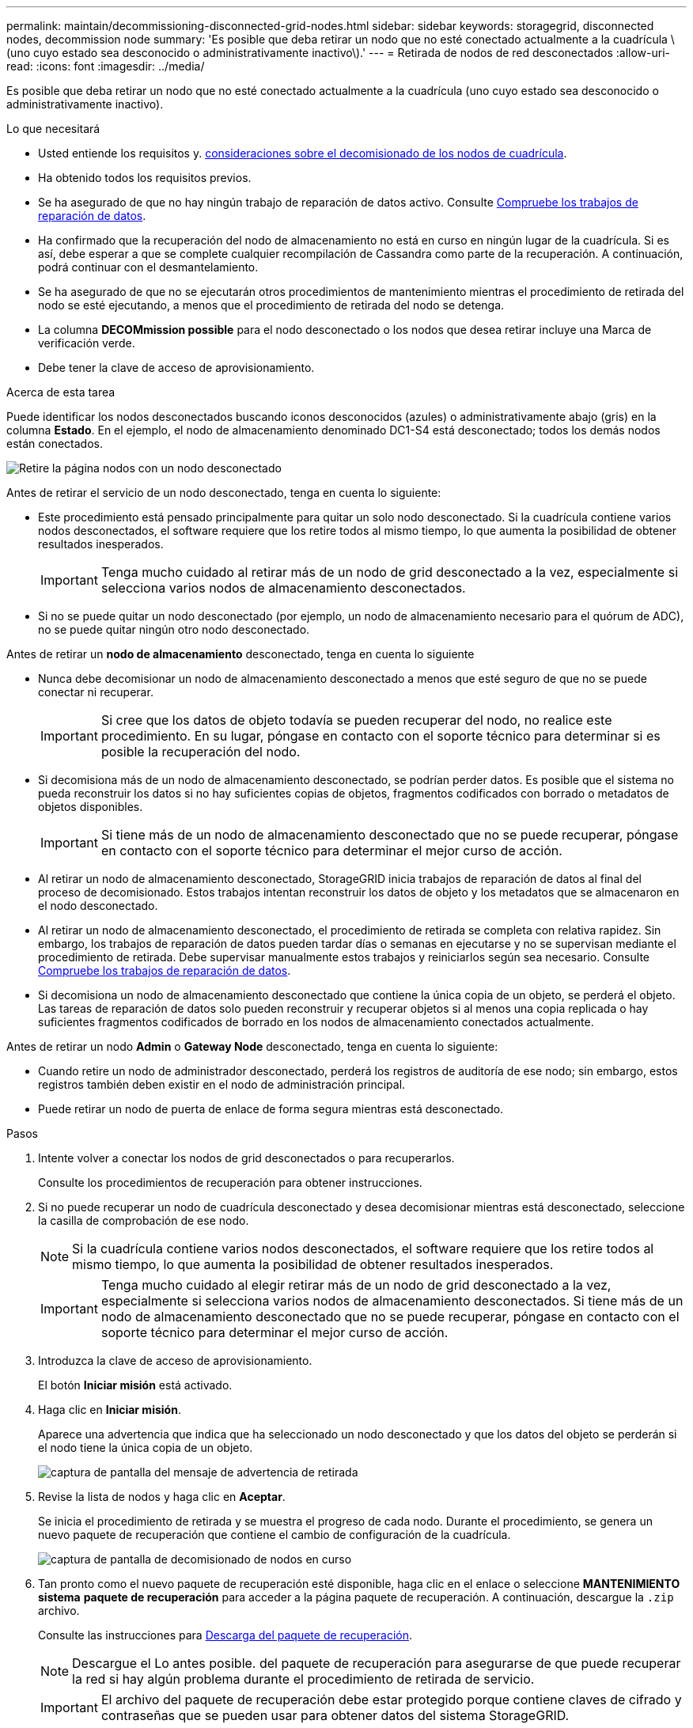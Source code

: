 ---
permalink: maintain/decommissioning-disconnected-grid-nodes.html 
sidebar: sidebar 
keywords: storagegrid, disconnected nodes, decommission node 
summary: 'Es posible que deba retirar un nodo que no esté conectado actualmente a la cuadrícula \(uno cuyo estado sea desconocido o administrativamente inactivo\).' 
---
= Retirada de nodos de red desconectados
:allow-uri-read: 
:icons: font
:imagesdir: ../media/


[role="lead"]
Es posible que deba retirar un nodo que no esté conectado actualmente a la cuadrícula (uno cuyo estado sea desconocido o administrativamente inactivo).

.Lo que necesitará
* Usted entiende los requisitos y. xref:considerations-for-decommissioning-grid-nodes.adoc[consideraciones sobre el decomisionado de los nodos de cuadrícula].
* Ha obtenido todos los requisitos previos.
* Se ha asegurado de que no hay ningún trabajo de reparación de datos activo. Consulte xref:checking-data-repair-jobs.adoc[Compruebe los trabajos de reparación de datos].
* Ha confirmado que la recuperación del nodo de almacenamiento no está en curso en ningún lugar de la cuadrícula. Si es así, debe esperar a que se complete cualquier recompilación de Cassandra como parte de la recuperación. A continuación, podrá continuar con el desmantelamiento.
* Se ha asegurado de que no se ejecutarán otros procedimientos de mantenimiento mientras el procedimiento de retirada del nodo se esté ejecutando, a menos que el procedimiento de retirada del nodo se detenga.
* La columna *DECOMmission possible* para el nodo desconectado o los nodos que desea retirar incluye una Marca de verificación verde.
* Debe tener la clave de acceso de aprovisionamiento.


.Acerca de esta tarea
Puede identificar los nodos desconectados buscando iconos desconocidos (azules) o administrativamente abajo (gris) en la columna *Estado*. En el ejemplo, el nodo de almacenamiento denominado DC1-S4 está desconectado; todos los demás nodos están conectados.

image::../media/decommission_nodes_page_one_disconnected.png[Retire la página nodos con un nodo desconectado]

Antes de retirar el servicio de un nodo desconectado, tenga en cuenta lo siguiente:

* Este procedimiento está pensado principalmente para quitar un solo nodo desconectado. Si la cuadrícula contiene varios nodos desconectados, el software requiere que los retire todos al mismo tiempo, lo que aumenta la posibilidad de obtener resultados inesperados.
+

IMPORTANT: Tenga mucho cuidado al retirar más de un nodo de grid desconectado a la vez, especialmente si selecciona varios nodos de almacenamiento desconectados.

* Si no se puede quitar un nodo desconectado (por ejemplo, un nodo de almacenamiento necesario para el quórum de ADC), no se puede quitar ningún otro nodo desconectado.


Antes de retirar un *nodo de almacenamiento* desconectado, tenga en cuenta lo siguiente

* Nunca debe decomisionar un nodo de almacenamiento desconectado a menos que esté seguro de que no se puede conectar ni recuperar.
+

IMPORTANT: Si cree que los datos de objeto todavía se pueden recuperar del nodo, no realice este procedimiento. En su lugar, póngase en contacto con el soporte técnico para determinar si es posible la recuperación del nodo.

* Si decomisiona más de un nodo de almacenamiento desconectado, se podrían perder datos. Es posible que el sistema no pueda reconstruir los datos si no hay suficientes copias de objetos, fragmentos codificados con borrado o metadatos de objetos disponibles.
+

IMPORTANT: Si tiene más de un nodo de almacenamiento desconectado que no se puede recuperar, póngase en contacto con el soporte técnico para determinar el mejor curso de acción.

* Al retirar un nodo de almacenamiento desconectado, StorageGRID inicia trabajos de reparación de datos al final del proceso de decomisionado. Estos trabajos intentan reconstruir los datos de objeto y los metadatos que se almacenaron en el nodo desconectado.
* Al retirar un nodo de almacenamiento desconectado, el procedimiento de retirada se completa con relativa rapidez. Sin embargo, los trabajos de reparación de datos pueden tardar días o semanas en ejecutarse y no se supervisan mediante el procedimiento de retirada. Debe supervisar manualmente estos trabajos y reiniciarlos según sea necesario. Consulte xref:checking-data-repair-jobs.adoc[Compruebe los trabajos de reparación de datos].
* Si decomisiona un nodo de almacenamiento desconectado que contiene la única copia de un objeto, se perderá el objeto. Las tareas de reparación de datos solo pueden reconstruir y recuperar objetos si al menos una copia replicada o hay suficientes fragmentos codificados de borrado en los nodos de almacenamiento conectados actualmente.


Antes de retirar un nodo *Admin* o *Gateway Node* desconectado, tenga en cuenta lo siguiente:

* Cuando retire un nodo de administrador desconectado, perderá los registros de auditoría de ese nodo; sin embargo, estos registros también deben existir en el nodo de administración principal.
* Puede retirar un nodo de puerta de enlace de forma segura mientras está desconectado.


.Pasos
. Intente volver a conectar los nodos de grid desconectados o para recuperarlos.
+
Consulte los procedimientos de recuperación para obtener instrucciones.

. Si no puede recuperar un nodo de cuadrícula desconectado y desea decomisionar mientras está desconectado, seleccione la casilla de comprobación de ese nodo.
+

NOTE: Si la cuadrícula contiene varios nodos desconectados, el software requiere que los retire todos al mismo tiempo, lo que aumenta la posibilidad de obtener resultados inesperados.

+

IMPORTANT: Tenga mucho cuidado al elegir retirar más de un nodo de grid desconectado a la vez, especialmente si selecciona varios nodos de almacenamiento desconectados. Si tiene más de un nodo de almacenamiento desconectado que no se puede recuperar, póngase en contacto con el soporte técnico para determinar el mejor curso de acción.

. Introduzca la clave de acceso de aprovisionamiento.
+
El botón *Iniciar misión* está activado.

. Haga clic en *Iniciar misión*.
+
Aparece una advertencia que indica que ha seleccionado un nodo desconectado y que los datos del objeto se perderán si el nodo tiene la única copia de un objeto.

+
image::../media/decommission_warning.gif[captura de pantalla del mensaje de advertencia de retirada]

. Revise la lista de nodos y haga clic en *Aceptar*.
+
Se inicia el procedimiento de retirada y se muestra el progreso de cada nodo. Durante el procedimiento, se genera un nuevo paquete de recuperación que contiene el cambio de configuración de la cuadrícula.

+
image::../media/decommission_nodes_procedure_in_progress_disconnected.png[captura de pantalla de decomisionado de nodos en curso]

. Tan pronto como el nuevo paquete de recuperación esté disponible, haga clic en el enlace o seleccione *MANTENIMIENTO* *sistema* *paquete de recuperación* para acceder a la página paquete de recuperación. A continuación, descargue la `.zip` archivo.
+
Consulte las instrucciones para xref:downloading-recovery-package.adoc[Descarga del paquete de recuperación].

+

NOTE: Descargue el Lo antes posible. del paquete de recuperación para asegurarse de que puede recuperar la red si hay algún problema durante el procedimiento de retirada de servicio.

+

IMPORTANT: El archivo del paquete de recuperación debe estar protegido porque contiene claves de cifrado y contraseñas que se pueden usar para obtener datos del sistema StorageGRID.

. Supervise periódicamente la página de retirada para garantizar que todos los nodos seleccionados se han retirado correctamente.
+
La retirada de los nodos de almacenamiento puede llevar días o semanas. Una vez completadas todas las tareas, la lista de selección de nodos se volverá a mostrar con un mensaje de éxito. Si se da de baja un nodo de almacenamiento desconectado, se muestra un mensaje de información que indica que se han iniciado los trabajos de reparación.

+
image::../media/decommission_nodes_data_repair.png[captura de pantalla que muestra que se han iniciado los trabajos de reparación]

. Una vez que los nodos se han apagado automáticamente como parte del procedimiento de retirada, quite las máquinas virtuales restantes u otros recursos asociados al nodo retirada del servicio.
+

IMPORTANT: No ejecute este paso hasta que los nodos se hayan apagado automáticamente.

. Si va a retirar un nodo de almacenamiento, supervise el estado de los trabajos de reparación de *datos replicados* y *datos codificados por borrado (EC)* que se inician automáticamente durante el proceso de retirada del servicio.


[role="tabbed-block"]
====
.Datos replicados
--
* Para determinar si las reparaciones están completas:
+
.. Seleccione *NODES* > *_Storage Node que se está reparando_* > *ILM*.
.. Revise los atributos en la sección Evaluación. Una vez completadas las reparaciones, el atributo *esperando - todo* indica 0 objetos.


* Para supervisar la reparación con más detalle:
+
.. Seleccione *SUPPORT* > *Tools* > *Topología de cuadrícula*.
.. Seleccione *_grid_* > *_nodo de almacenamiento que se está reparando_* > *LDR* > *almacén de datos*.
.. Utilice una combinación de los siguientes atributos para determinar, como sea posible, si las reparaciones replicadas se han completado.
+

NOTE: Es posible que existan incoherencias de Cassandra y que no se realice un seguimiento de las reparaciones fallidas.

+
*** *Reparaciones intentadas (XRPA)*: Utilice este atributo para realizar un seguimiento del progreso de las reparaciones replicadas. Este atributo aumenta cada vez que un nodo de almacenamiento intenta reparar un objeto de alto riesgo. Cuando este atributo no aumenta durante un período más largo que el período de exploración actual (proporcionado por el atributo *período de exploración -- estimado*), significa que el análisis de ILM no encontró objetos de alto riesgo que necesitan ser reparados en ningún nodo.
+

NOTE: Los objetos de alto riesgo son objetos que corren el riesgo de perderse por completo. Esto no incluye objetos que no cumplan con su configuración de ILM.

*** *Período de exploración -- estimado (XSCM)*: Utilice este atributo para estimar cuándo se aplicará un cambio de directiva a objetos ingeridos previamente. Si el atributo *reparos intentados* no aumenta durante un período más largo que el período de adquisición actual, es probable que se realicen reparaciones replicadas. Tenga en cuenta que el período de adquisición puede cambiar. El atributo *período de exploración -- estimado (XSCM)* se aplica a toda la cuadrícula y es el máximo de todos los periodos de exploración de nodos. Puede consultar el historial de atributos *período de exploración -- Estimated* de la cuadrícula para determinar un intervalo de tiempo adecuado.




* Opcionalmente, para obtener un porcentaje estimado de finalización para la reparación replicada, agregue el `show-replicated-repair-status` opción del comando repair-data.
+
`repair-data show-replicated-repair-status`

+

IMPORTANT: La `show-replicated-repair-status` Esta opción está disponible para la versión preliminar técnica de StorageGRID 11.6. Esta característica está en desarrollo y el valor devuelto puede ser incorrecto o retardado. Para determinar si una reparación está completa, utilice *esperando – todos*, *reparaciones intentadas (XRPA)* y *periodo de exploración -- estimado (XSCM)* como se describe en xref:..//maintain/restoring-object-data-to-storage-volume-where-system-drive-is-intact.adoc[Reparaciones del monitor].



--
.Datos con código de borrado (EC)
--
Para supervisar la reparación de datos codificados mediante borrado y vuelva a intentar cualquier solicitud que pudiera haber fallado:

. Determine el estado de las reparaciones de datos codificadas por borrado:
+
** Seleccione *SUPPORT* > *Tools* > *Metrics* para ver el tiempo estimado hasta la finalización y el porcentaje de finalización del trabajo actual. A continuación, seleccione *EC Overview* en la sección Grafana. Consulte los paneles *tiempo estimado de trabajo de Grid EC hasta finalización* y *Porcentaje de trabajo de Grid EC completado*.
** Utilice este comando para ver el estado de un elemento específico `repair-data` operación:
+
`repair-data show-ec-repair-status --repair-id repair ID`

** Utilice este comando para enumerar todas las reparaciones:
+
`repair-data show-ec-repair-status`

+
El resultado muestra información, como `repair ID`, para todas las reparaciones que se estén ejecutando anteriormente y actualmente.



. Si el resultado muestra que la operación de reparación ha dado error, utilice el `--repair-id` opción de volver a intentar la reparación.
+
Este comando vuelve a intentar una reparación de nodo con fallos mediante el ID de reparación 6949309319275667690:

+
`repair-data start-ec-node-repair --repair-id 6949309319275667690`

+
Este comando reintenta realizar una reparación de volumen con fallos mediante el ID de reparación 6949309319275667690:

+
`repair-data start-ec-volume-repair --repair-id 6949309319275667690`



--
====
.Después de terminar
Tan pronto como se hayan retirado los nodos desconectados y se hayan completado todos los trabajos de reparación de datos, puede retirar todos los nodos de red conectados según sea necesario.

A continuación, complete estos pasos una vez completado el procedimiento de retirada:

* Asegúrese de que las unidades del nodo de cuadrícula que se decomisionan se limpian. Utilice una herramienta o servicio de limpieza de datos disponible en el mercado para eliminar los datos de las unidades de forma permanente y segura.
* Si decomisionó un nodo del dispositivo y los datos del dispositivo estaban protegidos mediante el cifrado de nodos, utilice el instalador del dispositivo StorageGRID para borrar la configuración del servidor de gestión de claves (Clear KMS). Debe borrar la configuración de KMS si desea agregar el dispositivo a otra cuadrícula.
+
** xref:../sg100-1000/index.adoc[Servicios de aplicaciones SG100 y SG1000]
** xref:../sg5600/index.adoc[Dispositivos de almacenamiento SG5600]
** xref:../sg5700/index.adoc[Dispositivos de almacenamiento SG5700]
** xref:../sg6000/index.adoc[Dispositivos de almacenamiento SG6000]




.Información relacionada
xref:grid-node-recovery-procedures.adoc[Procedimientos de recuperación de nodos de grid]
